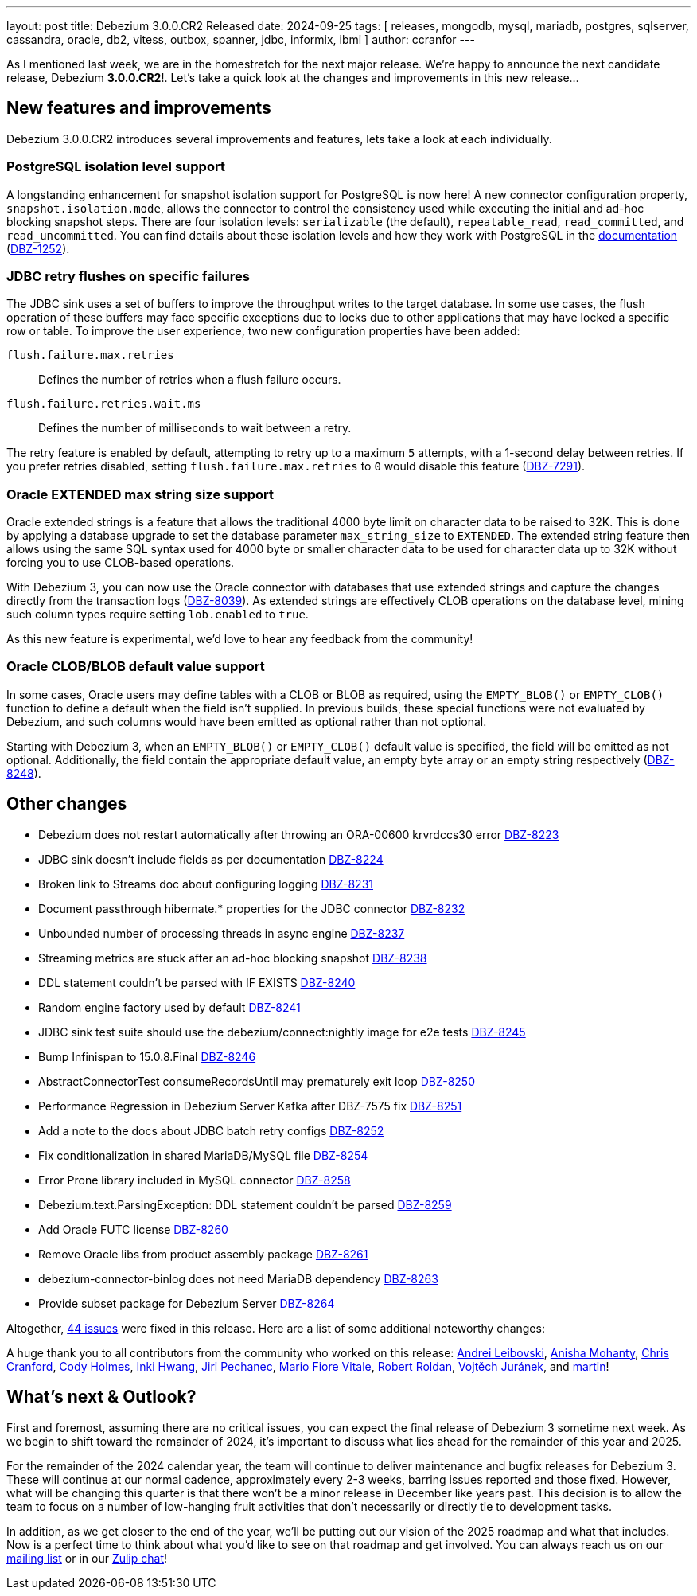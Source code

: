 ---
layout: post
title:  Debezium 3.0.0.CR2 Released
date:   2024-09-25
tags: [ releases, mongodb, mysql, mariadb, postgres, sqlserver, cassandra, oracle, db2, vitess, outbox, spanner, jdbc, informix, ibmi ]
author: ccranfor
---

As I mentioned last week, we are in the homestretch for the next major release.
We're happy to announce the next candidate release, Debezium *3.0.0.CR2*!.
Let's take a quick look at the changes and improvements in this new release...

+++<!-- more -->+++

[id="new-features-and-improvements"]
== New features and improvements

Debezium 3.0.0.CR2 introduces several improvements and features, lets take a look at each individually.

=== PostgreSQL isolation level support

A longstanding enhancement for snapshot isolation support for PostgreSQL is now here!
A new connector configuration property, `snapshot.isolation.mode`, allows the connector to control the consistency used while executing the initial and ad-hoc blocking snapshot steps.
There are four isolation levels: `serializable` (the default), `repeatable_read`, `read_committed`, and `read_uncommitted`.
You can find details about these isolation levels and how they work with PostgreSQL in the https://www.postgresql.org/docs/current/transaction-iso.html[documentation] (https://issues.redhat.com/browse/DBZ-1252[DBZ-1252]).

=== JDBC retry flushes on specific failures

The JDBC sink uses a set of buffers to improve the throughput writes to the target database.
In some use cases, the flush operation of these buffers may face specific exceptions due to locks due to other applications that may have locked a specific row or table.
To improve the user experience, two new configuration properties have been added:

`flush.failure.max.retries`:: Defines the number of retries when a flush failure occurs.
`flush.failure.retries.wait.ms`:: Defines the number of milliseconds to wait between a retry.

The retry feature is enabled by default, attempting to retry up to a maximum `5` attempts, with a 1-second delay between retries.
If you prefer retries disabled, setting `flush.failure.max.retries` to `0` would disable this feature (https://issues.redhat.com/browse?DBZ-7291[DBZ-7291]).

=== Oracle EXTENDED max string size support

Oracle extended strings is a feature that allows the traditional 4000 byte limit on character data to be raised to 32K.
This is done by applying a database upgrade to set the database parameter `max_string_size` to `EXTENDED`.
The extended string feature then allows using the same SQL syntax used for 4000 byte or smaller character data to be used for character data up to 32K without forcing you to use CLOB-based operations.

With Debezium 3, you can now use the Oracle connector with databases that use extended strings and capture the changes directly from the transaction logs (https://issues.redhat.com/browse/DBZ-8039[DBZ-8039]).
As extended strings are effectively CLOB operations on the database level, mining such column types require setting `lob.enabled` to `true`.

As this new feature is experimental, we'd love to hear any feedback from the community!

=== Oracle CLOB/BLOB default value support

In some cases, Oracle users may define tables with a CLOB or BLOB as required, using the `EMPTY_BLOB()` or `EMPTY_CLOB()` function to define a default when the field isn't supplied.
In previous builds, these special functions were not evaluated by Debezium, and such columns would have been emitted as optional rather than not optional.

Starting with Debezium 3, when an `EMPTY_BLOB()` or `EMPTY_CLOB()` default value is specified, the field will be emitted as not optional.
Additionally, the field contain the appropriate default value, an empty byte array or an empty string respectively (https://issues.redhat.com/browse/DBZ-8248[DBZ-8248]).

[id="other-changes"]
== Other changes

* Debezium does not restart automatically after throwing an ORA-00600 krvrdccs30 error https://issues.redhat.com/browse/DBZ-8223[DBZ-8223]
* JDBC sink doesn't include fields as per documentation https://issues.redhat.com/browse/DBZ-8224[DBZ-8224]
* Broken link to Streams doc about configuring logging  https://issues.redhat.com/browse/DBZ-8231[DBZ-8231]
* Document passthrough hibernate.* properties for the JDBC connector https://issues.redhat.com/browse/DBZ-8232[DBZ-8232]
* Unbounded number of processing threads in async engine https://issues.redhat.com/browse/DBZ-8237[DBZ-8237]
* Streaming metrics are stuck after an ad-hoc blocking snapshot https://issues.redhat.com/browse/DBZ-8238[DBZ-8238]
* DDL statement couldn't be parsed with IF EXISTS https://issues.redhat.com/browse/DBZ-8240[DBZ-8240]
* Random engine factory used by default https://issues.redhat.com/browse/DBZ-8241[DBZ-8241]
* JDBC sink test suite should use the debezium/connect:nightly image for e2e tests https://issues.redhat.com/browse/DBZ-8245[DBZ-8245]
* Bump Infinispan to 15.0.8.Final https://issues.redhat.com/browse/DBZ-8246[DBZ-8246]
* AbstractConnectorTest consumeRecordsUntil may prematurely exit loop https://issues.redhat.com/browse/DBZ-8250[DBZ-8250]
* Performance Regression in Debezium Server Kafka after DBZ-7575 fix https://issues.redhat.com/browse/DBZ-8251[DBZ-8251]
* Add a note to the docs about JDBC batch retry configs https://issues.redhat.com/browse/DBZ-8252[DBZ-8252]
* Fix conditionalization in shared MariaDB/MySQL file https://issues.redhat.com/browse/DBZ-8254[DBZ-8254]
* Error Prone library included in MySQL connector https://issues.redhat.com/browse/DBZ-8258[DBZ-8258]
* Debezium.text.ParsingException: DDL statement couldn't be parsed https://issues.redhat.com/browse/DBZ-8259[DBZ-8259]
* Add Oracle FUTC license https://issues.redhat.com/browse/DBZ-8260[DBZ-8260]
* Remove Oracle libs from product assembly package https://issues.redhat.com/browse/DBZ-8261[DBZ-8261]
* debezium-connector-binlog does not need MariaDB dependency https://issues.redhat.com/browse/DBZ-8263[DBZ-8263]
* Provide subset package for Debezium Server https://issues.redhat.com/browse/DBZ-8264[DBZ-8264]

Altogether, https://issues.redhat.com/issues/?jql=project%20%3D%20DBZ%20AND%20fixVersion%20%3D%203.0.0.CR2%20ORDER%20BY%20issuetype%20DESC[44 issues] were fixed in this release.
Here are a list of some additional noteworthy changes:

A huge thank you to all contributors from the community who worked on this release:
https://github.com/m8719-github[Andrei Leibovski],
https://github.com/ani-sha[Anisha Mohanty],
https://github.com/Naros[Chris Cranford],
https://github.com/cwholmes[Cody Holmes],
https://github.com/nicholas-fwang[Inki Hwang],
https://github.com/jpechane[Jiri Pechanec],
https://github.com/mfvitale[Mario Fiore Vitale],
https://github.com/roldanbob[Robert Roldan],
https://github.com/vjuranek[Vojtěch Juránek], and
https://github.com/msillence[martin]!

[id="whats-next"]
== What's next &amp; Outlook?

First and foremost, assuming there are no critical issues, you can expect the final release of Debezium 3 sometime next week.
As we begin to shift toward the remainder of 2024, it's important to discuss what lies ahead for the remainder of this year and 2025.

For the remainder of the 2024 calendar year, the team will continue to deliver maintenance and bugfix releases for Debezium 3.
These will continue at our normal cadence, approximately every 2-3 weeks, barring issues reported and those fixed.
However, what will be changing this quarter is that there won't be a minor release in December like years past.
This decision is to allow the team to focus on a number of low-hanging fruit activities that don't necessarily or directly tie to development tasks.

In addition, as we get closer to the end of the year, we'll be putting out our vision of the 2025 roadmap and what that includes.
Now is a perfect time to think about what you'd like to see on that roadmap and get involved.
You can always reach us on our https://groups.google.com/forum/#!forum/debezium[mailing list] or in our https://debezium.zulipchat.com/login/#narrow/stream/302529-users[Zulip chat]!

